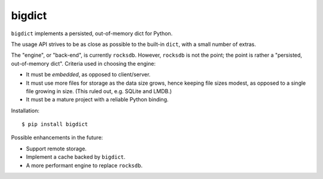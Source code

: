 bigdict
=======

``bigdict`` implements a persisted, out-of-memory dict for Python.

The usage API strives to be as close as possible to the built-in ``dict``, with a small number of extras.

The "engine", or "back-end", is currently ``rocksdb``. However, ``rocksdb`` is not the point; the point is rather a "persisted, out-of-memory dict". Criteria used in choosing the engine:

- It must be *embedded*, as opposed to client/server.
- It must use more files for storage as the data size grows, hence keeping file sizes modest,
  as opposed to a single file growing in size. (This ruled out, e.g. SQLite and LMDB.)
- It must be a mature project with a reliable Python binding.


Installation::


    $ pip install bigdict

Possible enhancements in the future:

- Support remote storage.
- Implement a cache backed by ``bigdict``.
- A more performant engine to replace ``rocksdb``.
